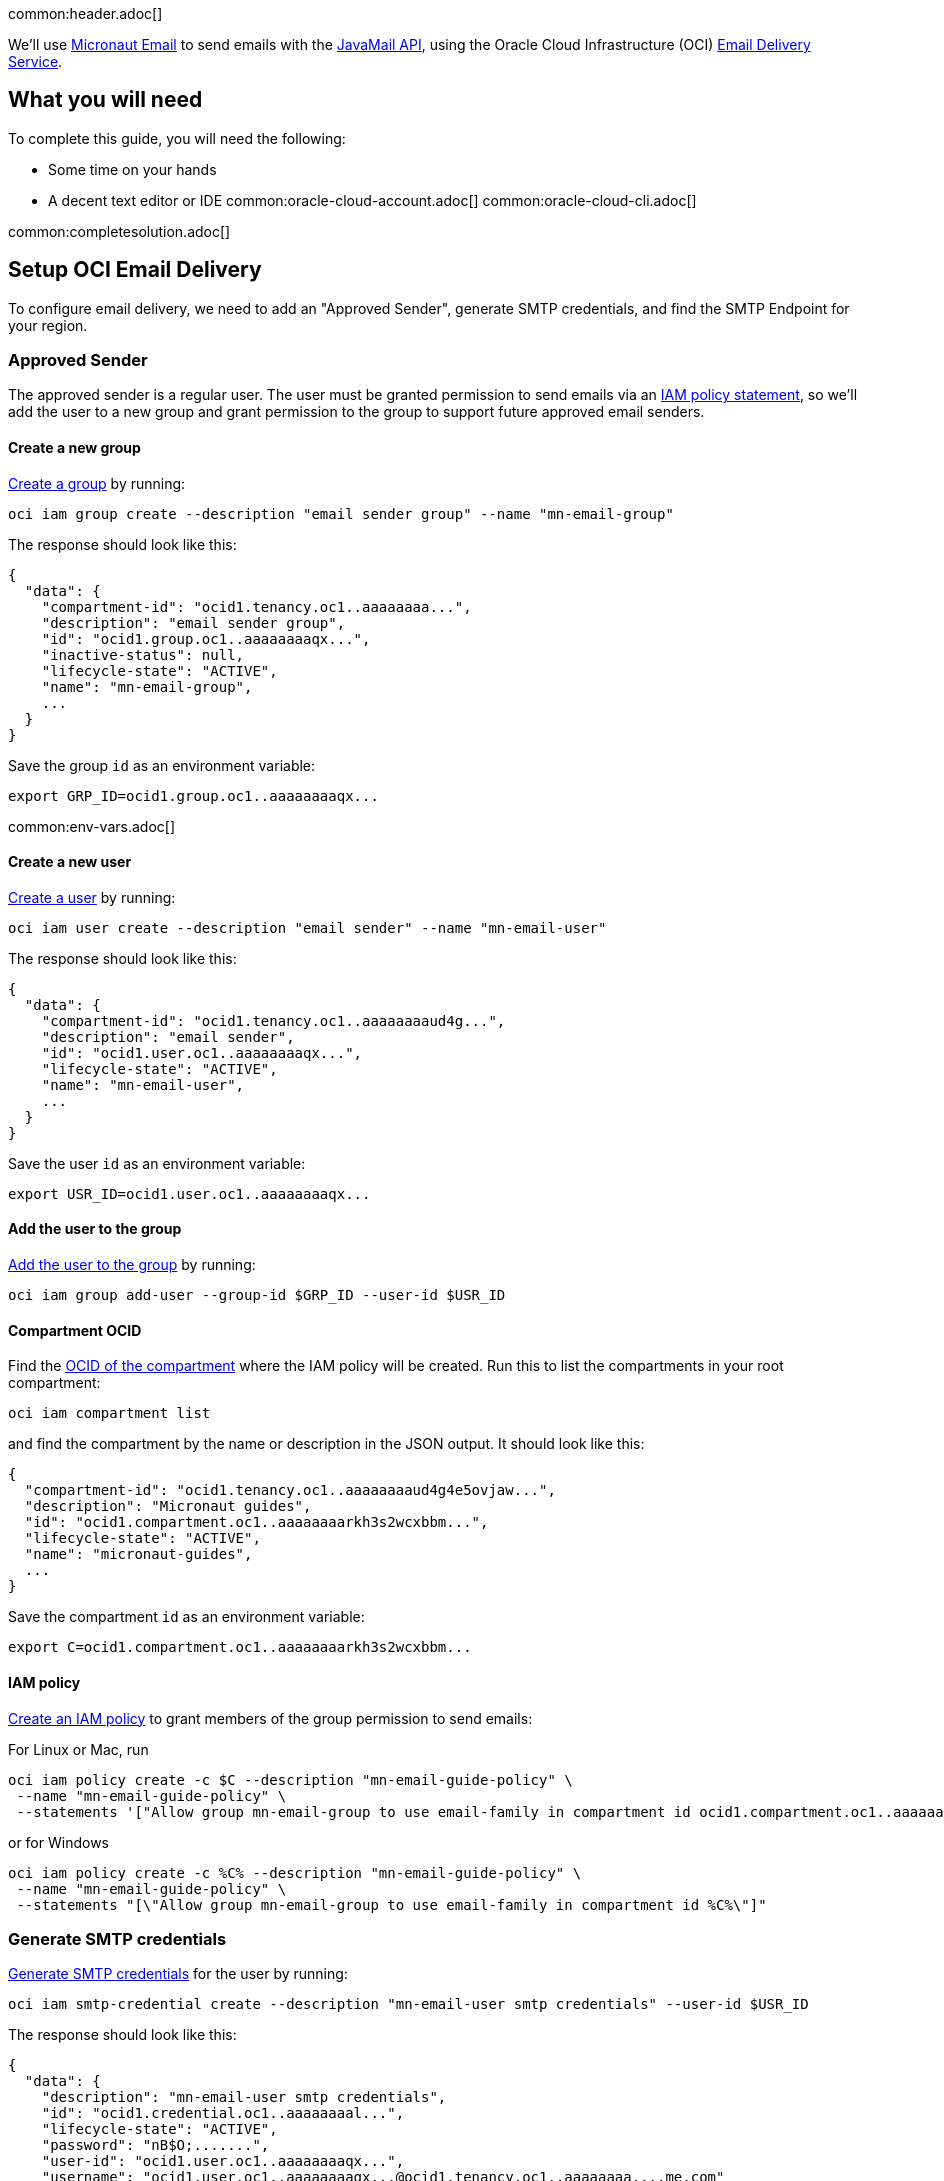 common:header.adoc[]

We'll use https://micronaut-projects.github.io/micronaut-email/latest/guide/[Micronaut Email] to send emails with the https://javaee.github.io/javamail/[JavaMail API], using the Oracle Cloud Infrastructure (OCI) https://docs.oracle.com/en-us/iaas/Content/Email/Concepts/overview.htm[Email Delivery Service].

== What you will need

To complete this guide, you will need the following:

* Some time on your hands
* A decent text editor or IDE
common:oracle-cloud-account.adoc[]
common:oracle-cloud-cli.adoc[]

common:completesolution.adoc[]

== Setup OCI Email Delivery

To configure email delivery, we need to add an "Approved Sender", generate SMTP credentials, and find the SMTP Endpoint for your region.

=== Approved Sender

The approved sender is a regular user. The user must be granted permission to send emails via an https://docs.oracle.com/en-us/iaas/Content/Identity/Concepts/overview.htm[IAM policy statement], so we'll add the user to a new group and grant permission to the group to support future approved email senders.

==== Create a new group

https://docs.oracle.com/en-us/iaas/tools/oci-cli/latest/oci_cli_docs/cmdref/iam/group/create.html[Create a group] by running:

[source,bash]
----
oci iam group create --description "email sender group" --name "mn-email-group"
----

The response should look like this:

[source,json]
----
{
  "data": {
    "compartment-id": "ocid1.tenancy.oc1..aaaaaaaa...",
    "description": "email sender group",
    "id": "ocid1.group.oc1..aaaaaaaaqx...",
    "inactive-status": null,
    "lifecycle-state": "ACTIVE",
    "name": "mn-email-group",
    ...
  }
}
----

Save the group `id` as an environment variable:

[source,bash]
----
export GRP_ID=ocid1.group.oc1..aaaaaaaaqx...
----

common:env-vars.adoc[]

==== Create a new user

https://docs.oracle.com/en-us/iaas/tools/oci-cli/latest/oci_cli_docs/cmdref/iam/user/create.html[Create a user] by running:

[source,bash]
----
oci iam user create --description "email sender" --name "mn-email-user"
----

The response should look like this:

[source,json]
----
{
  "data": {
    "compartment-id": "ocid1.tenancy.oc1..aaaaaaaaud4g...",
    "description": "email sender",
    "id": "ocid1.user.oc1..aaaaaaaaqx...",
    "lifecycle-state": "ACTIVE",
    "name": "mn-email-user",
    ...
  }
}
----

Save the user `id` as an environment variable:

[source,bash]
----
export USR_ID=ocid1.user.oc1..aaaaaaaaqx...
----

==== Add the user to the group

https://docs.oracle.com/en-us/iaas/tools/oci-cli/latest/oci_cli_docs/cmdref/iam/group/add-user.html[Add the user to the group] by running:

[source,bash]
----
oci iam group add-user --group-id $GRP_ID --user-id $USR_ID
----

==== Compartment OCID

Find the https://docs.oracle.com/en-us/iaas/tools/oci-cli/latest/oci_cli_docs/cmdref/iam/compartment/list.html[OCID of the compartment] where the IAM policy will be created. Run this to list the compartments in your root compartment:

[source,bash]
----
oci iam compartment list
----

and find the compartment by the name or description in the JSON output. It should look like this:

[source,json]
----
{
  "compartment-id": "ocid1.tenancy.oc1..aaaaaaaaud4g4e5ovjaw...",
  "description": "Micronaut guides",
  "id": "ocid1.compartment.oc1..aaaaaaaarkh3s2wcxbbm...",
  "lifecycle-state": "ACTIVE",
  "name": "micronaut-guides",
  ...
}
----

Save the compartment `id` as an environment variable:

[source,bash]
----
export C=ocid1.compartment.oc1..aaaaaaaarkh3s2wcxbbm...
----

==== IAM policy

https://docs.oracle.com/en-us/iaas/tools/oci-cli/latest/oci_cli_docs/cmdref/iam/policy/create.html[Create an IAM policy] to grant members of the group permission to send emails:

For Linux or Mac, run
[source,bash]
----
oci iam policy create -c $C --description "mn-email-guide-policy" \
 --name "mn-email-guide-policy" \
 --statements '["Allow group mn-email-group to use email-family in compartment id ocid1.compartment.oc1..aaaaaaaarkh3s2wcxbbm..."]'
----

or for Windows
[source,bash]
----
oci iam policy create -c %C% --description "mn-email-guide-policy" \
 --name "mn-email-guide-policy" \
 --statements "[\"Allow group mn-email-group to use email-family in compartment id %C%\"]"
----

=== Generate SMTP credentials

https://docs.oracle.com/en-us/iaas/Content/Email/Tasks/generatesmtpcredentials.htm[Generate SMTP credentials] for the user by running:

[source,bash]
----
oci iam smtp-credential create --description "mn-email-user smtp credentials" --user-id $USR_ID
----

The response should look like this:

[source,json]
----
{
  "data": {
    "description": "mn-email-user smtp credentials",
    "id": "ocid1.credential.oc1..aaaaaaaal...",
    "lifecycle-state": "ACTIVE",
    "password": "nB$O;.......",
    "user-id": "ocid1.user.oc1..aaaaaaaaqx...",
    "username": "ocid1.user.oc1..aaaaaaaaqx...@ocid1.tenancy.oc1..aaaaaaaa....me.com"
  }
}
----

Save the `username` and `password` from the response; we'll need those later.

=== Add an approved sender

https://docs.oracle.com/en-us/iaas/tools/oci-cli/latest/oci_cli_docs/cmdref/email/sender/create.html[Create an email sender] by running:

[source,bash]
----
oci email sender create -c $C --email-address noreply@test.com
----

NOTE: `email-address` is the "from" address

=== SMTP Endpoint

Each region in Oracle Cloud has an SMTP endpoint to use as the SMTP server address. https://docs.oracle.com/en-us/iaas/Content/Email/Tasks/configuresmtpconnection.htm[Find the endpoint] for your region and save the URL, e.g., `smtp.email.us-ashburn-1.oci.oraclecloud.com`; we'll need that for the application configuration.

common:create-app.adoc[]

=== Add Dependencies

Add these dependencies to your build to add email support. Only the first is required; if you won't be using templates for emails you can omit the other two:

:dependencies:

dependency:micronaut-email-javamail[groupId=io.micronaut.email]
dependency:micronaut-email-template[groupId=io.micronaut.email]
dependency:micronaut-views-thymeleaf[groupId=io.micronaut.views]

:dependencies:

=== Create a SessionProvider

Micronaut Email requires a bean that implements the `SessionProvider` interface when using JavaMail to create a `Session`. Create the `OciSessionProvider` class:

source:OciSessionProvider[]

callout:singleton[1]
<2> Inject the username and password from the configuration
<3> Use the username and password to create the `Session`

=== EmailController class

Create a controller that uses the Micronaut EmailSender to send emails:

source:EmailController[]

=== Configuration

Replace the generated `application.yml` with this:

resource:application.yml[]

<1> the "from" email
<2> the "from" email name
<3> the SMTP password
<4> the SMTP username
<5> the SMTP server

=== Set Configuration Variables

It's best to avoid hard-coding credentials and other sensitive information directly in config files. By using placeholder variables in `application.yml` like `SMTP_PASSWORD` and `SMTP_USER`, we can externalize the values via environment variables or secure storage such as OCI Vault.

For simplicity, we'll use environment variables. Set the "from" email to the value you used earlier, and choose a "from" name. Set the SMTP username and password from the values you saved earlier when you generated the SMTP credentials, and set the SMTP server as the regional endpoint:

[source,bash]
----
export FROM_EMAIL=noreply@test.com
export FROM_NAME=noreply
export SMTP_PASSWORD="nB$O;......."
export SMTP_USER="ocid1.user.oc1..aaaaaaaaqx...@ocid1.tenancy.oc1..aaaaaaaa....me.com"
export SMTP_HOST=smtp.email.us-ashburn-1.oci.oraclecloud.com
----

=== Writing Tests

Create a test bean that https://docs.micronaut.io/latest/guide/#replaces[replaces] the bean of type https://micronaut-projects.github.io/micronaut-email/latest/api/io/micronaut/email/TransactionalEmailSender.html[TransactionalEmailSender].
test:EmailSenderReplacement[]
callout:spec-name[1]

Create a test class that uses `EmailSenderReplacement` to verify that the contents of the email match expectations.

test:EmailControllerTest[]

callout:spec-name[1]
callout:micronaut-test[2]
callout:http-client[3]

common:application-test-yaml.adoc[]

common:testApp.adoc[]

common:runapp.adoc[]

Run some cURL requests to test the application:

Send a simple plain-text email:

[source, bash]
----
curl -X POST localhost:8080/email/basic
----

Send a templated email:

[source, bash]
----
curl -X POST localhost:8080/email/template/test
----

Send an email with an attachment. If you use Mac/Linux, run

[source, bash]
----
curl -X POST -H "Content-Type: multipart/form-data" -F "file=@ /Users/test/Pictures/demo/email.jpg" localhost:8080/email/attachment
----

and run this if using Windows:

[source, bash]
----
curl -X POST -H "Content-Type: multipart/form-data" -F "file=@C:\Users\username\Downloads\email.png" localhost:8080/email/attachment
----

== Next steps

Read more about the https://micronaut-projects.github.io/micronaut-email/latest/guide/[Micronaut Email] project.

Learn about the OCI https://docs.oracle.com/en-us/iaas/Content/Email/Concepts/overview.htm[Email Delivery Service]

See https://recursive.codes/blog/post/2128[this blog post] which covers much of the same material as this guide.
